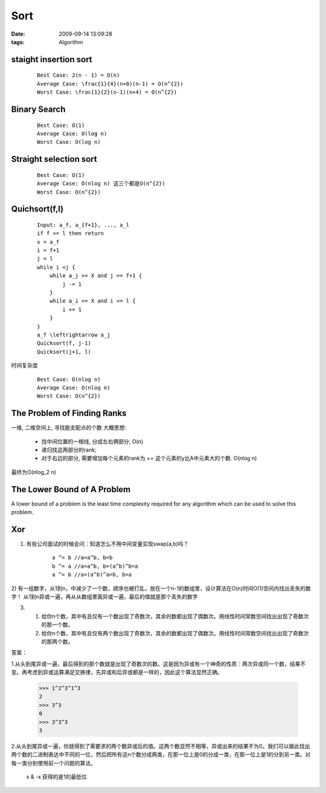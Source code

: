 Sort
================

:date: 2009-09-14 13:09:28
:tags: Algorithm


staight insertion sort
-----------------------------------

    ::

        Best Case: 2(n - 1) = O(n)
        Average Case: \frac{1}{4}(n+8)(n-1) = O(n^{2})
        Worst Case: \frac{1}{2}(n-1)(n+4) = O(n^{2})


Binary Search
-----------------------------------

    ::

        Best Case: O(1)
        Average Case: O(log n)
        Worst Case: O(log n)


Straight selection sort
-----------------------------------

    ::

        Best Case: O(1)
        Average Case: O(nlog n) 这三个都是O(n^{2})
        Worst Case: O(n^{2})


Quichsort(f,l)
-----------------------------------

    ::

        Input: a_f, a_{f+1}, ..., a_l
        if f >= l then return
        x = a_f
        i = f+1
        j = l
        while i <j {
            while a_j >= X and j >= f+1 {
                j -= 1
            }
            while a_i <= X and i <= l {
                i += 1
            }
        }
        a_f \leftrightarrow a_j
        Quicksort(f, j-1)
        Quicksort(j+1, l)

时间复杂度

    ::

        Best Case: O(nlog n)
        Average Case: O(nlog n)
        Worst Case: O(n^{2})


The Problem of Finding Ranks
-----------------------------------

一维, 二维空间上, 寻找能支配点的个数
大概思想:

    * 找中间位置的一根线, 分成左右俩部分; O(n)
    * 递归找这两部分的rank;
    * 对于右边的部分, 需要增加每个元素的rank为 += 这个元素的y比A中元素大的个数. O(nlog n)

最终为O(nlog_2 n)


The Lower Bound of A Problem
-----------------------------------

A lower bound of a problem is the least time complexity required for any algorithm which can be used to solve this problem.


Xor
-----------------------------------

1) 有些公司面试的时候会问：知道怎么不用中间变量实现swap(a,b)吗？

    ::

        a ^= b //a=a^b, b=b
        b ^= a //a=a^b, b=(a^b)^b=a
        a ^= b //a=(a^b)^a=b, b=a

2) 有一组数字，从1到n，中减少了一个数，顺序也被打乱，放在一个n-1的数组里，设计算法在O(n)时间O(1)空间内找出丢失的数字！
从1到n异或一遍，再从从数组里面异或一遍，最后的值就是那个丢失的数字

3)
    1. 给你n个数，其中有且仅有一个数出现了奇数次，其余的数都出现了偶数次。用线性时间常数空间找出出现了奇数次的那一个数。
    2. 给你n个数，其中有且仅有两个数出现了奇数次，其余的数都出现了偶数次。用线性时间常数空间找出出现了奇数次的那两个数。

答案：

1.从头到尾异或一遍，最后得到的那个数就是出现了奇数次的数。这是因为异或有一个神奇的性质：两次异或同一个数，结果不变。再考虑到异或运算满足交换律，先异或和后异或都是一样的，因此这个算法显然正确。

    >>> 1^2^3^1^3
    2
    >>> 3^3
    0
    >>> 3^3^3
    3

2.从头到尾异或一遍，你就得到了需要求的两个数异或后的值。这两个数显然不相等，异或出来的结果不为0。我们可以据此找出两个数的二进制表达中不同的一位，然后把所有这n个数分成两类，在那一位上是0的分成一类，在那一位上是1的分到另一类。对每一类分别使用前一个问题的算法。

    x & -x 获得的是1的最低位